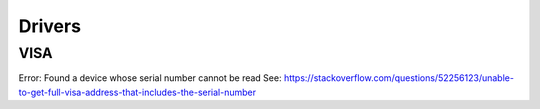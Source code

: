 Drivers
=======

VISA
----

Error: Found a device whose serial number cannot be read
See: https://stackoverflow.com/questions/52256123/unable-to-get-full-visa-address-that-includes-the-serial-number



